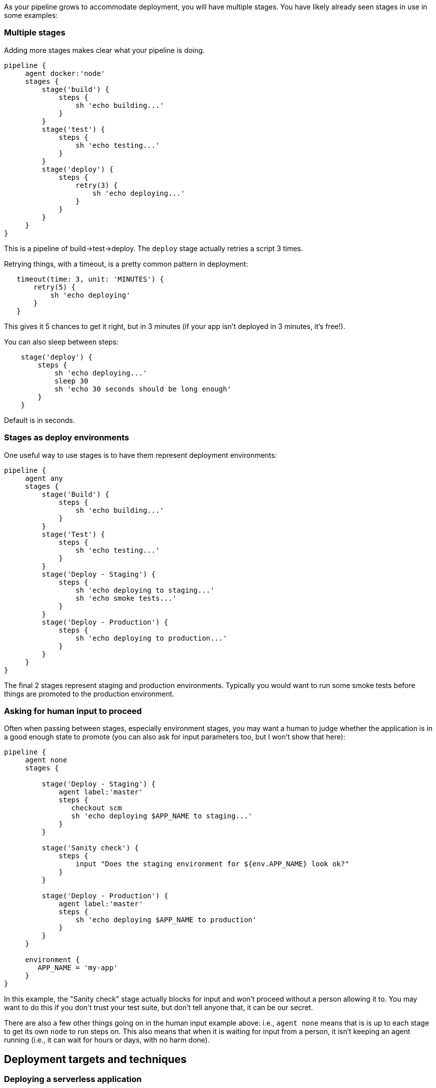 As your pipeline grows to accommodate deployment, you will have multiple
stages. You have likely already seen stages in use in some examples:

[[multiple-stages]]
Multiple stages
~~~~~~~~~~~~~~~

Adding more stages makes clear what your pipeline is doing.

....
pipeline {
     agent docker:'node'
     stages {
         stage('build') {
             steps {
                 sh 'echo building...'
             }
         }
         stage('test') {
             steps {
                 sh 'echo testing...'
             }
         }
         stage('deploy') {
             steps {
                 retry(3) {
                     sh 'echo deploying...'
                 }
             }
         }
     }
}
....

This is a pipeline of build->test->deploy. The `deploy` stage actually
retries a script 3 times.

Retrying things, with a timeout, is a pretty common pattern in
deployment:

....
   timeout(time: 3, unit: 'MINUTES') {
       retry(5) {
           sh 'echo deploying'
       }
   }
....

This gives it 5 chances to get it right, but in 3 minutes (if your app
isn't deployed in 3 minutes, it's free!).

You can also sleep between steps:

....
    stage('deploy') {
        steps {
            sh 'echo deploying...'
            sleep 30
            sh 'echo 30 seconds should be long enough'
        }
    }
....

Default is in seconds.

[[stages-as-deploy-environments]]
Stages as deploy environments
~~~~~~~~~~~~~~~~~~~~~~~~~~~~~

One useful way to use stages is to have them represent deployment
environments:

....
pipeline {
     agent any
     stages {
         stage('Build') {
             steps {
                 sh 'echo building...'
             }
         }
         stage('Test') {
             steps {
                 sh 'echo testing...'
             }
         }
         stage('Deploy - Staging') {
             steps {
                 sh 'echo deploying to staging...'
                 sh 'echo smoke tests...'
             }
         }
         stage('Deploy - Production') {
             steps {
                 sh 'echo deploying to production...'
             }
         }
     }
}
....

The final 2 stages represent staging and production environments.
Typically you would want to run some smoke tests before things are
promoted to the production environment.

[[asking-for-human-input-to-proceed]]
Asking for human input to proceed
~~~~~~~~~~~~~~~~~~~~~~~~~~~~~~~~~

Often when passing between stages, especially environment stages, you
may want a human to judge whether the application is in a good enough
state to promote (you can also ask for input parameters too, but I won't
show that here):

....
pipeline {
     agent none
     stages {

         stage('Deploy - Staging') {
             agent label:'master'
             steps {
                checkout scm
                sh 'echo deploying $APP_NAME to staging...'
             }
         }

         stage('Sanity check') {
             steps {
                 input "Does the staging environment for ${env.APP_NAME} look ok?"
             }
         }

         stage('Deploy - Production') {
             agent label:'master'
             steps {
                 sh 'echo deploying $APP_NAME to production'
             }
         }
     }

     environment {
        APP_NAME = 'my-app'
     }
}
....

In this example, the "Sanity check" stage actually blocks for input and
won't proceed without a person allowing it to. You may want to do this
if you don't trust your test suite, but don't tell anyone that, it can
be our secret.

There are also a few other things going on in the human input example
above: i.e., `agent none` means that is is up to each stage to get its
own `node` to run steps on. This also means that when it is waiting for
input from a person, it isn't keeping an agent running (i.e., it can
wait for hours or days, with no harm done).

[[deployment-targets-and-techniques]]
Deployment targets and techniques
---------------------------------

[[deploying-a-serverless-application]]
Deploying a serverless application
~~~~~~~~~~~~~~~~~~~~~~~~~~~~~~~~~~

To make this a little more concrete, this example builds on the
excellent https://serverless.com/ library, which is a tool to automate a
lot of stuff around AWS Lambda (https://aws.amazon.com/lambda/).

Lets dive in to the sample, don't worry if it looks a bit long, it will
be explained below:

....

pipeline {
    agent any

    stages {
        stage('Unit test') {
            steps {
                sh 'serverless --help' // to ensure it is installed
            }
        }

        stage('Integration test') {
            steps {
                sh 'serverless deploy --stage dev'
                sh 'serverless invoke --stage dev --function hello'
            }
        }


        stage('Production') {
            when {
               env.BRANCH_NAME == 'master'
            }
            steps {
                parallel (
                    'us-east-1' : {
                      sh 'serverless deploy --stage production --region us-east-1'
                      sh 'serverless invoke --stage production --region us-east-1 --function hello'
                    },
                    'ap-southeast-2' : {
                      sh 'serverless deploy --stage production --region ap-southeast-2'
                      sh 'serverless invoke --stage production --region ap-southeast-2 --function hello'
                    }

                    )
            }
        }

        stage('Teardown') {
            steps {
                echo 'No need for DEV environment now, tear it down'
                sh 'serverless remove --stage dev'
            }
        }

     }


     environment {
            AWS_ACCESS_KEY_ID = credentials('AWS_ACCESS_KEY_ID')
            AWS_SECRET_ACCESS_KEY = credentials('AWS_SECRET_ACCESS_KEY')
     }

}
....

This requires that the "serverless" tool is installed where the build
runs (you could run it anywhere, it runs on all platforms). Critical to
this is the `environment` section that pulls out some credentials - in
this case they are 2 "secret text" types of secrets stored encrypted in
Jenkins. These are set to environment variables (and masked in any
output so logs/etc don't leak secrets).

[[unit-tests-stage]]
Unit tests stage
^^^^^^^^^^^^^^^^

This is really a placeholder to check that serverless is setup
correctly. You could also run some in-container unit tests here as well
(there isn't really compiling to do for a javscript app like this, so no
compile stage).

[[integration-test-stage]]
Integration test stage
^^^^^^^^^^^^^^^^^^^^^^

In this stage we actually push the code to a real AWS region, but in a
"dev" capacity (so it doesn't replace production just yet). We then run
a "real" test by invoking the "hello" function to check that it works.

[[production-stage]]
Production stage
^^^^^^^^^^^^^^^^

In this stage we push in parallel to all the regions we want to support
this application in (in this case, just 2) and do a quick "smoke test"
in each.

Note this stage only happens on the `master` branch (by using the `when`
conditional). If you push to any other branch this stage will be
skipped.

[[teardown-stage]]
Teardown stage
^^^^^^^^^^^^^^

In this stage (should it make it this far without failure) it will
remove the `dev` environment which is used for integration testing (in
theory to save money, no need to run code you know you won't need).

[[running-this-sample]]
Running this sample
^^^^^^^^^^^^^^^^^^^

If you want to try this sample for real: * Get an AWS account (and
create some access keys) * Install the serverless library
https://serverless.com/ * Setup 2 credentials for the secrets in the
environment section * Fork this repository:
https://github.com/michaelneale/sample-serverless, and setup a
multibranch pipeline pointing to your fork * You can use the
https://serverless.com/ tool to create your own start serverless app and
adapt the above to your needs.

[[other-deployment-targets]]
Other deployment targets
~~~~~~~~~~~~~~~~~~~~~~~~

You could see how the patterns established above could be adapted to
many deployment targets. Jenkins is used every day to deploy to every
known deployment target on earth, including, often, home grown internal
deployment tools.

Over time you should be able to find more starters/samples on these
docs.
